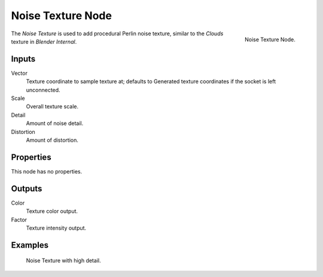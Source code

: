 .. _bpy.types.ShaderNodeTexNoise:

******************
Noise Texture Node
******************

.. figure:: /images/render_cycles_nodes_types_textures_noise_node.png
   :align: right

   Noise Texture Node.

The *Noise Texture* is used to add procedural Perlin noise texture,
similar to the *Clouds* texture in *Blender Internal*.


Inputs
======

Vector
   Texture coordinate to sample texture at;
   defaults to Generated texture coordinates if the socket is left unconnected.
Scale
   Overall texture scale.
Detail
   Amount of noise detail.
Distortion
   Amount of distortion.


Properties
==========

This node has no properties.


Outputs
=======

Color
   Texture color output.
Factor
   Texture intensity output.


Examples
========

.. figure:: /images/render_cycles_nodes_types_textures_noise_example.jpg
   :width: 200px

   Noise Texture with high detail.
